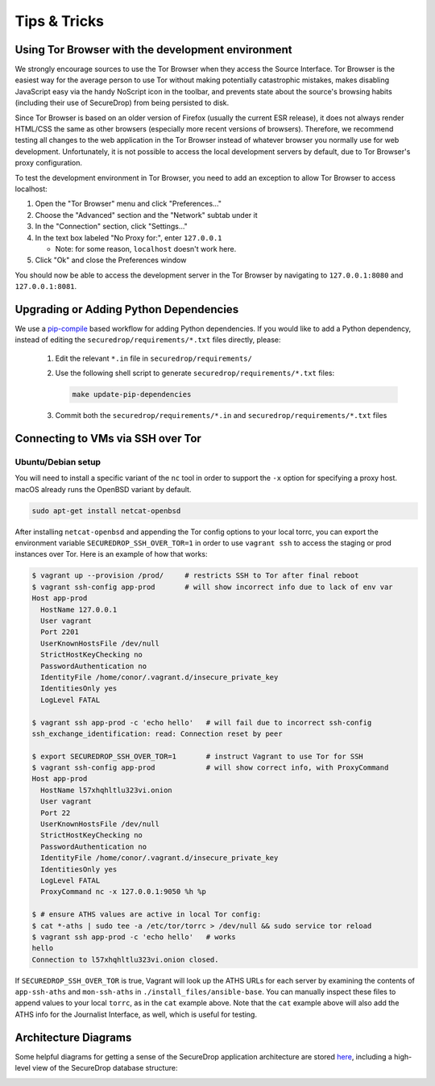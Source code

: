 Tips & Tricks
=============

Using Tor Browser with the development environment
--------------------------------------------------

We strongly encourage sources to use the Tor Browser when they access
the Source Interface. Tor Browser is the easiest way for the average
person to use Tor without making potentially catastrophic mistakes,
makes disabling JavaScript easy via the handy NoScript icon in the
toolbar, and prevents state about the source's browsing habits
(including their use of SecureDrop) from being persisted to disk.

Since Tor Browser is based on an older version of Firefox (usually the
current ESR release), it does not always render HTML/CSS the same as
other browsers (especially more recent versions of browsers). Therefore,
we recommend testing all changes to the web application in the Tor
Browser instead of whatever browser you normally use for web
development. Unfortunately, it is not possible to access the local
development servers by default, due to Tor Browser's proxy
configuration.

To test the development environment in Tor Browser, you need to add an
exception to allow Tor Browser to access localhost:

#. Open the "Tor Browser" menu and click "Preferences..."
#. Choose the "Advanced" section and the "Network" subtab under it
#. In the "Connection" section, click "Settings..."
#. In the text box labeled "No Proxy for:", enter ``127.0.0.1``

   -  Note: for some reason, ``localhost`` doesn't work here.

#. Click "Ok" and close the Preferences window

You should now be able to access the development server in the Tor
Browser by navigating to ``127.0.0.1:8080`` and ``127.0.0.1:8081``.

.. _updating_pip_dependencies:

Upgrading or Adding Python Dependencies
---------------------------------------

We use a `pip-compile <http://nvie.com/posts/better-package-management/>`_
based workflow for adding Python dependencies. If you would like to add a Python
dependency, instead of editing the ``securedrop/requirements/*.txt`` files
directly, please:

  #. Edit the relevant ``*.in`` file in ``securedrop/requirements/``
  #. Use the following shell script to generate
     ``securedrop/requirements/*.txt`` files:

     .. code:: sh

        make update-pip-dependencies

  #. Commit both the ``securedrop/requirements/*.in`` and
     ``securedrop/requirements/*.txt`` files

.. _ssh_over_tor:

Connecting to VMs via SSH over Tor
----------------------------------

Ubuntu/Debian setup
~~~~~~~~~~~~~~~~~~~
You will need to install a specific variant of the ``nc`` tool
in order to support the ``-x`` option for specifying a proxy host.
macOS already runs the OpenBSD variant by default.

.. code:: sh

   sudo apt-get install netcat-openbsd

After installing ``netcat-openbsd`` and appending the Tor config options
to your local torrc, you can export the environment variable
``SECUREDROP_SSH_OVER_TOR=1`` in order to use ``vagrant ssh`` to access the
staging or prod instances over Tor. Here is an example of how that works:

.. code:: sh

    $ vagrant up --provision /prod/     # restricts SSH to Tor after final reboot
    $ vagrant ssh-config app-prod       # will show incorrect info due to lack of env var
    Host app-prod
      HostName 127.0.0.1
      User vagrant
      Port 2201
      UserKnownHostsFile /dev/null
      StrictHostKeyChecking no
      PasswordAuthentication no
      IdentityFile /home/conor/.vagrant.d/insecure_private_key
      IdentitiesOnly yes
      LogLevel FATAL

    $ vagrant ssh app-prod -c 'echo hello'   # will fail due to incorrect ssh-config
    ssh_exchange_identification: read: Connection reset by peer

    $ export SECUREDROP_SSH_OVER_TOR=1       # instruct Vagrant to use Tor for SSH
    $ vagrant ssh-config app-prod            # will show correct info, with ProxyCommand
    Host app-prod
      HostName l57xhqhltlu323vi.onion
      User vagrant
      Port 22
      UserKnownHostsFile /dev/null
      StrictHostKeyChecking no
      PasswordAuthentication no
      IdentityFile /home/conor/.vagrant.d/insecure_private_key
      IdentitiesOnly yes
      LogLevel FATAL
      ProxyCommand nc -x 127.0.0.1:9050 %h %p

    $ # ensure ATHS values are active in local Tor config:
    $ cat *-aths | sudo tee -a /etc/tor/torrc > /dev/null && sudo service tor reload
    $ vagrant ssh app-prod -c 'echo hello'   # works
    hello
    Connection to l57xhqhltlu323vi.onion closed.

If ``SECUREDROP_SSH_OVER_TOR`` is true, Vagrant will look up the ATHS URLs
for each server by examining the contents of ``app-ssh-aths`` and ``mon-ssh-aths``
in ``./install_files/ansible-base``. You can manually inspect these files
to append values to your local ``torrc``, as in the ``cat`` example above.
Note that the ``cat`` example above will also add the ATHS info for the
Journalist Interface, as well, which is useful for testing.

Architecture Diagrams
---------------------

Some helpful diagrams for getting a sense of the SecureDrop application architecture are stored `here
<https://github.com/freedomofpress/securedrop/tree/develop/docs/diagrams>`_, including a high-level view of the SecureDrop database structure:

.. image:: ../diagrams/securedrop-database.png
